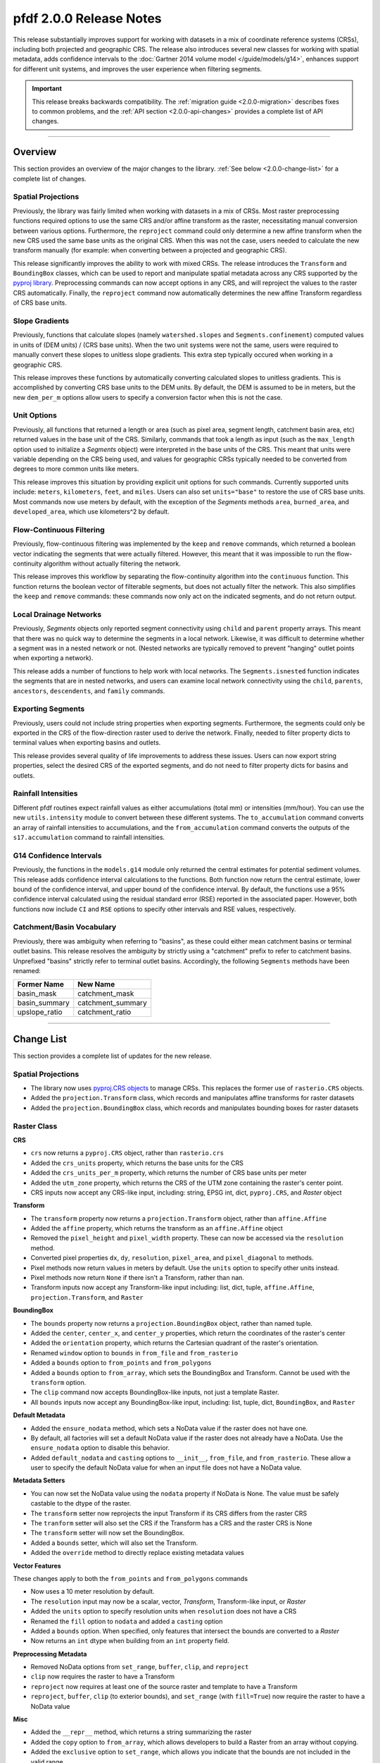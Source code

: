 pfdf 2.0.0 Release Notes
========================

This release substantially improves support for working with datasets in a mix of coordinate reference systems (CRSs), including both projected and geographic CRS. The release also introduces several new classes for working with spatial metadata, adds confidence intervals to the :doc:`Gartner 2014 volume model </guide/models/g14>`, enhances support for different unit systems, and improves the user experience when filtering segments.

.. important::

    This release breaks backwards compatibility. The :ref:`migration guide <2.0.0-migration>` describes fixes to common problems, and the :ref:`API section <2.0.0-api-changes>` provides a complete list of API changes.

----

.. _2.0.0-summary:

Overview
--------
This section provides an overview of the major changes to the library. :ref:`See below <2.0.0-change-list>` for a complete list of changes.

Spatial Projections
+++++++++++++++++++
Previously, the library was fairly limited when working with datasets in a mix of CRSs. Most raster preprocessing functions required options to use the same CRS and/or affine transform as the raster, necessitating manual conversion between various options. Furthermore, the ``reproject`` command could only determine a new affine transform when the new CRS used the same base units as the original CRS. When this was not the case, users needed to calculate the new transform manually (for example: when converting between a projected and geographic CRS).

This release significantly improves the ability to work with mixed CRSs. The release introduces the ``Transform`` and ``BoundingBox`` classes, which can be used to report and manipulate spatial metadata across any CRS supported by the `pyproj library <https://pyproj4.github.io/pyproj/stable/index.html>`_. Preprocessing commands can now accept options in any CRS, and will reproject the values to the raster CRS automatically. Finally, the ``reproject`` command now automatically determines the new affine Transform regardless of CRS base units.


Slope Gradients
+++++++++++++++

Previously, functions that calculate slopes (namely ``watershed.slopes`` and ``Segments.confinement``) computed values in units of (DEM units) / (CRS base units). When the two unit systems were not the same, users were required to manually convert these slopes to unitless slope gradients. This extra step typically occured when working in a geographic CRS. 

This release improves these functions by automatically converting calculated slopes to unitless gradients. This is accomplished by converting CRS base units to the DEM units. By default, the DEM is assumed to be in meters, but the new ``dem_per_m`` options allow users to specify a conversion factor when this is not the case.


Unit Options
++++++++++++

Previously, all functions that returned a length or area (such as pixel area, segment length, catchment basin area, etc) returned values in the base unit of the CRS. Similarly, commands that took a length as input (such as the ``max_length`` option used to initialize a *Segments* object) were interpreted in the base units of the CRS. This meant that units were variable depending on the CRS being used, and values for geographic CRSs typically needed to be converted from degrees to more common units like meters.

This release improves this situation by providing explicit unit options for such commands. Currently supported units include: ``meters``, ``kilometers``, ``feet``, and ``miles``. Users can also set ``units="base"`` to restore the use of CRS base units. Most commands now use meters by default, with the exception of the *Segments* methods ``area``, ``burned_area``, and ``developed_area``, which use kilometers^2 by default.

Flow-Continuous Filtering
+++++++++++++++++++++++++

Previously, flow-continuous filtering was implemented by the ``keep`` and ``remove`` commands, which returned a boolean vector indicating the segments that were actually filtered. However, this meant that it was impossible to run the flow-continuity algorithm without actually filtering the network.

This release improves this workflow by separating the flow-continuity algorithm into the ``continuous`` function. This function returns the boolean vector of filterable segments, but does not actually filter the network. This also simplifies the ``keep`` and ``remove`` commands: these commands now only act on the indicated segments, and do not return output.

Local Drainage Networks
+++++++++++++++++++++++

Previously, *Segments* objects only reported segment connectivity using ``child`` and ``parent`` property arrays. This meant that there was no quick way to determine the segments in a local network. Likewise, it was difficult to determine whether a segment was in a nested network or not. (Nested networks are typically removed to prevent "hanging" outlet points when exporting a network).

This release adds a number of functions to help work with local networks. The ``Segments.isnested`` function indicates the segments that are in nested networks, and users can examine local network connectivity using the ``child``, ``parents``, ``ancestors``, ``descendents``, and ``family`` commands.

Exporting Segments
++++++++++++++++++

Previously, users could not include string properties when exporting segments. Furthermore, the segments could only be exported in the CRS of the flow-direction raster used to derive the network. Finally, needed to filter property dicts to terminal values when exporting basins and outlets.

This release provides several quality of life improvements to address these issues. Users can now export string properties, select the desired CRS of the exported segments, and do not need to filter property dicts for basins and outlets.


Rainfall Intensities
++++++++++++++++++++
Different pfdf routines expect rainfall values as either accumulations (total mm) or intensities (mm/hour). You can use the new ``utils.intensity`` module to convert between these different systems. The ``to_accumulation`` command converts an array of rainfall intensities to accumulations, and the ``from_accumulation`` command converts the outputs of the ``s17.accumulation`` command to rainfall intensities.



G14 Confidence Intervals
++++++++++++++++++++++++

Previously, the functions in the ``models.g14`` module only returned the central estimates for potential sediment volumes. This release adds confidence interval calculations to the functions. Both function now return the central estimate, lower bound of the confidence interval, and upper bound of the confidence interval. By default, the functions use a 95% confidence interval calculated using the residual standard error (RSE) reported in the associated paper. However, both functions now include ``CI`` and ``RSE`` options to specify other intervals and RSE values, respectively.

Catchment/Basin Vocabulary
++++++++++++++++++++++++++
Previously, there was ambiguity when referring to "basins", as these could either mean catchment basins or terminal outlet basins. This release resolves the ambiguity by strictly using a "catchment" prefix to refer to catchment basins. Unprefixed "basins" strictly refer to terminal outlet basins. Accordingly, the following ``Segments`` methods have been renamed:

.. list-table::
    :header-rows: 1

    * - Former Name
      - New Name
    * - basin_mask
      - catchment_mask
    * - basin_summary
      - catchment_summary
    * - upslope_ratio
      - catchment_ratio


----

.. _2.0.0-change-list:

Change List
-----------
This section provides a complete list of updates for the new release. 

Spatial Projections
+++++++++++++++++++

* The library now uses `pyproj.CRS objects <https://pyproj4.github.io/pyproj/stable/examples.html>`_ to manage CRSs. This replaces the former use of ``rasterio.CRS`` objects.
* Added the ``projection.Transform`` class, which records and manipulates affine transforms for raster datasets
* Added the ``projection.BoundingBox`` class, which records and manipulates bounding boxes for raster datasets

Raster Class
++++++++++++

**CRS**

* ``crs`` now returns a ``pyproj.CRS`` object, rather than ``rasterio.crs``
* Added the ``crs_units`` property, which returns the base units for the CRS
* Added the ``crs_units_per_m`` property, which returns the number of CRS base units per meter
* Added the ``utm_zone`` property, which returns the CRS of the UTM zone containing the raster's center point.
* CRS inputs now accept any CRS-like input, including: string, EPSG int, dict, ``pyproj.CRS``, and *Raster* object

**Transform**

* The ``transform`` property now returns a ``projection.Transform`` object, rather than ``affine.Affine``
* Added the ``affine`` property, which returns the transform as an ``affine.Affine`` object
* Removed the ``pixel_height`` and ``pixel_width`` property. These can now be accessed via the ``resolution`` method.
* Converted pixel properties ``dx``, ``dy``, ``resolution``, ``pixel_area``, and ``pixel_diagonal`` to methods.
* Pixel methods now return values in meters by default. Use the ``units`` option to specify other units instead.
* Pixel methods now return ``None`` if there isn't a Transform, rather than nan.
* Transform inputs now accept any Transform-like input including: list, dict, tuple, ``affine.Affine``, ``projection.Transform``, and ``Raster``

**BoundingBox**

* The ``bounds`` property now returns a ``projection.BoundingBox`` object, rather than named tuple.
* Added the ``center``, ``center_x``, and ``center_y`` properties, which return the coordinates of the raster's center
* Added the ``orientation`` property, which returns the Cartesian quadrant of the raster's orientation.
* Renamed ``window`` option to ``bounds`` in ``from_file`` and ``from_rasterio``
* Added a ``bounds`` option to ``from_points`` and ``from_polygons``
* Added a ``bounds`` option to ``from_array``, which sets the BoundingBox and Transform. Cannot be used with the ``transform`` option.
* The ``clip`` command now accepts BoundingBox-like inputs, not just a template Raster.
* All ``bounds`` inputs now accept any BoundingBox-like input, including: list, tuple, dict, ``BoundingBox``, and ``Raster``

**Default Metadata**

* Added the ``ensure_nodata`` method, which sets a NoData value if the raster does not have one.
* By default, all factories will set a default NoData value if the raster does not already have a NoData. Use the ``ensure_nodata`` option to disable this behavior.
* Added ``default_nodata`` and ``casting`` options to ``__init__``, ``from_file``, and ``from_rasterio``. These allow a user to specify the default NoData value for when an input file does not have a NoData value.

**Metadata Setters**

* You can now set the NoData value using the ``nodata`` property if NoData is None. The value must be safely castable to the dtype of the raster.
* The ``transform`` setter now reprojects the input Transform if its CRS differs from the raster CRS
* The ``tranform`` setter will also set the CRS if the Transform has a CRS and the raster CRS is None
* The ``transform`` setter will now set the BoundingBox.
* Added a ``bounds`` setter, which will also set the Transform.
* Added the ``override`` method to directly replace existing metadata values

**Vector Features**

These changes apply to both the ``from_points`` and ``from_polygons`` commands

* Now uses a 10 meter resolution by default.
* The ``resolution`` input may now be a scalar, vector, *Transform*, Transform-like input, or *Raster*
* Added the ``units`` option to specify resolution units when ``resolution`` does not have a CRS
* Renamed the ``fill`` option to ``nodata`` and added a ``casting`` option
* Added a ``bounds`` option. When specified, only features that intersect the bounds are converted to a *Raster*
* Now returns an ``int`` dtype when building from an ``int`` property field.

**Preprocessing Metadata**

* Removed NoData options from ``set_range``, ``buffer``, ``clip``, and ``reproject``
* ``clip`` now requires the raster to have a Transform
* ``reproject`` now requires at least one of the source raster and template to have a Transform
* ``reproject``, ``buffer``, ``clip`` (to exterior bounds), and ``set_range`` (with ``fill=True``) now require the raster to have a NoData value

**Misc**

* Added the ``__repr__`` method, which returns a string summarizing the raster
* Added the ``copy`` option to ``from_array``, which allows developers to build a Raster from an array without copying.
* Added the ``exclusive`` option to ``set_range``, which allows you indicate that the bounds are not included in the valid range.
* In ``buffer``, replaced the ``pixels`` option with ``units``. This allows the user to specify buffers in a variety of units, including pixels.


Watershed Module
++++++++++++++++

**Accumulation**

* Added the ``times`` option to ``accumulation``. This multiplies accumulations by a scalar value. Suggested use is for outputting accumulation in area, rather than pixel counts.


**Flow Slopes**

* The ``slopes`` function now requires to DEM to have both a CRS and Transform
* The ``slopes`` function now auto-converts computed slopes to slope gradients, regardless of the CRS base units. Formerly, slopes were returned in (DEM units) / (CRS base units), which often required conversion when working with geographic CRSs.
* Added the ``dem_per_m`` option to ``slopes``, which provides a conversion factor for when the DEM dataset units are not meters.

**Maximum Length**

* The ``network`` command now assumes ``max_length`` is in meters by default. (Formerly assumed CRS base units)
* Added a ``units`` option to ``network``, which allows you to specify the unit of ``max_length``


Segments Class
++++++++++++++

**Misc**

* ``__init__`` now requires the flow raster to have a CRS
* Renamed the ``length`` property to ``size``
* Converted the ``lengths`` property to a method named ``length``.

**Units**

* The ``max_length`` in ``__init__`` is now interpreted as meters by default. Use the ``units`` option to use other units.
* ``area`` now returns areas in kilometers^2 by default. Use the ``units`` option to return values in other units
* ``burned_area`` now returns areas in kilometers^2 by default. Use the ``units`` option to return values in other units
* ``developed_area`` now returns areas in kilometers^2 by default. Use the ``units`` option to return values in other units
* The ``length`` method now returns lengths in meters by default. Use the ``units`` option to return values in other units

**Unit Conversion**

* Renamed the ``factor`` option in the ``confinement`` method to ``dem_per_m``
* Confinement now calculated using unitless slope gradients, regardless of CRS base units
* Added the ``relief_per_m`` option to the ``ruggedness`` method, for when relief units are not in meters

**Spatial Metadata**

* The ``transform`` property now returns a ``projection.Transform`` object, rather than ``affine.Affine``
* Added the ``bounds`` property, which returns the ``projection.BoundingBox`` for the stream raster
* Removed the ``resolution`` and ``pixel_area`` properties. These are now accessed via the transform.
* The ``crs`` property now returns a ``pyproj.CRS`` object, rather than ``rasterio.CRS``
* Added the ``crs_units`` property

**Filtering**

* Added the ``continuous`` method, which implements the flow-continuity algorithm
* Removed flow-continuity options from ``remove`` and ``keep``
* Redid the args and arg order for ``remove`` and ``keep``.

    * Merged the ``ids`` and ``indices`` kwargs into the ``selected`` arg
    * Added the ``type`` option to select between ID and boolean index inputs

**Local Networks**

* Converted the ``child`` property to a method. The method queries a single ID.
* Converted the ``parents`` property to a method. The method queries a single ID.
* Added the ``ancestors`` method, which returns the IDs of upstream segments in a local network.
* Added the ``descendents`` method, which returns the IDs of downstream segments in a local network.
* Added the ``family`` method, which returns the IDs of all segments in a local network.
* Added the ``isnested`` method, which indicates which segments are in nested drainage networks.

**Outlets**

* Added the ``terminal_ids`` method, which returns the IDs of terminal segments
* Merged the ``terminus`` method into the ``termini`` method. This method can now query specific IDs using the ``ids`` option.
* Merged the ``outlet`` method into the ``outlets`` method. This method can now query specific IDs using the ``ids`` option.
* Converted the ``isterminus`` property to the ``isterminal`` method. The method can query specific IDs using the ``ids`` option.

**Export**

These changes affect both the ``geojson`` and ``save`` methods

* Added the ``crs`` option to specify the CRS of the output geometries
* Property dicts for basins and outlets now support one element per segment, in addition to one element per terminal segment.
* Property dicts can now include string properties
* Int and boolean properties will now be ``int`` in the exported features, rather than ``float``
* Changed arg order. Converted ``type`` from kwarg to arg, and ``type`` now precedes ``properties``

**Catchment Vocabulary**

* Renamed ``basin_mask`` to ``catchment_mask``
* Removed the ``terminal`` option from ``catchment_mask``
* Renamed ``basin_summary`` to ``catchment_summary``
* Renamed ``upslope_ratio`` to ``catchment_ratio``


S17 Model
+++++++++

* Renamed the ``probability`` function to ``likelihood``
* Added a ``relief_per_m`` option to ``M3.terrain`` and ``M3.variables``. This specifies a conversion factor for when the relief dataset units are not meters.
* The ``accumulation`` function now replaces negative accumulations with nan by default. Use the new ``screen`` option to disable this behavior.


G14 Model
+++++++++

* Both functions now return V, Vmin, and Vmax instead of just V

    * V: Volume estimate
    * Vmin: Lower bound of the confidence interval
    * Vmax: Upper bound of the confidence intervals

* Added a ``CI`` option to both functions, which specifies the desired confidence interval
* Added a ``RSE`` option to both functions, which specifies the residual standard error for the confidence interval calculation


Utility Modules
+++++++++++++++

* Added the ``utils.intensity`` module, which converts between rainfall accumulations and intensities
* Added the ``utils.units`` module, which converts between different distance units
* Added the ``utils.nodata`` module, which reports default NoData values for various dtypes. Can also build NoData masks for an array .


Errors
++++++

**New**

* ``MissingCRSError``: Raised when a routine cannot run because an object lacks a CRS, 
* ``MissingTransformError``: Raised when a routine cannot run because a Raster lacks a Transform, 
* ``MissingNoDataError``: Raised when a routine cannot run because a Raster lacks a NoData value
* ``NoFeaturesError``: Raised when there are no vector features to convert to a Raster object

**Renamed**

* Renamed ``CrsError`` to ``CRSError``
* Renamed ``RasterCrsError`` to ``RasterCRSError``

----


.. _2.0.0-migration:

Migration Guide
---------------
This release breaks backwards compatibility with pfdf versions 1.X. As such, previously written code will likely break when upgraded to version 2.0.0. This section describes fixes for common problems. See also the :ref:`API break list <2.0.0-api-changes>` for a complete list of API breaking changes.


Filtering
+++++++++

Change::

    # Filtering via keep
    >>> keep = segments.keep(indices=keep)

    # Filtering via remove
    >>> remove = segments.remove(indices=remove)

    # Removing specific IDs
    >>> remove = segments.remove(ids=remove, continuous=False)

to::

    # Via keep
    >>> keep = segments.continuous(keep)
    >>> segments.keep(keep)

    # Via remove
    >>> remove = segments.continuous(remove, remove=True)
    >>> segments.remove(remove)

    # Specific IDs
    >>> segments.remove(remove, type='ids')


Debris-flow Likelihood
++++++++++++++++++++++

Change::

    >>> s17.probability(...)

to::

    >>> s17.likelihood(...)


Volume
++++++

Change::

    >>> V = g14.emergency(...)
    >>> V = g14.longterm(...)

to::

    >>> V, Vmin, Vmax = g14.emergency(...)
    >>> V, Vmin, Vmax = g14.longterm(...)


Export
++++++

Change::

    >>> segments.save(path, properties, type="segments")
    >>> segments.save(path, properties, type="basins")
    >>> segments.save(path, properties, type="outlets")

to::

    >>> segments.save(path, "segments", properties)
    >>> segments.save(path, "basins", properties)
    >>> segments.save(path, "outlets", properties)


Number of Segments
++++++++++++++++++

Change::

    >>> segments.length

to::

    >>> segments.size


Windowed Loading
++++++++++++++++

Change::

    >>> raster.from_file(..., window=bounds)
    >>> raster.from_rasterio(..., window=bounds)

to::

    >>> raster.from_rasterio(..., bounds=bounds)


Pixel Properties
++++++++++++++++

Change::

    >>> raster.dx
    >>> raster.dy
    >>> raster.resolution
    >>> raster.pixel_area
    >>> raster.pixel_diagonal

to::

    >>> raster.dx()
    >>> raster.dy()
    >>> raster.resolution()
    >>> raster.pixel_area()
    >>> raster.pixel_diagonal()


Segment lengths
+++++++++++++++

Change::

    >>> segments.lengths  # plural

to::

    >>> segments.length()  # singular


affine.Affine Objects
+++++++++++++++++++++

Change::

    >>> raster.transform

to::

    >>> raster.affine


Segments Pixels
+++++++++++++++

Change::

    >>> segments.resolution()
    >>> segments.pixel_area()

to::

    >>> segments.flow.resolution()
    >>> segments.flow.pixel_area()


Confinement angle unit conversion
+++++++++++++++++++++++++++++++++

Change::

    >>> segments.confinement(..., factor=3)

to::

    >>> segments.confinement(..., dem_per_m=3)


Pixel Buffers
+++++++++++++

Change::

    >>> raster.buffer(..., pixels=True)

to::

    >>> raster.buffer(..., units="pixels")


Catchment Renaming
++++++++++++++++++

Change::

    >>> segments.basin_mask(id)
    >>> segments.basin_summary(...)
    >>> segments.upslope_ratio(...)

to::

    >>> segments.catchment_mask(id)
    >>> segments.catchment_summary(...)
    >>> segments.catchment_ratio(...)

Terminal Basin Mask
+++++++++++++++++++

Change::

    >>> mask = segments.basin_mask(id, terminal=True)

to::

    >>> terminal_id = segments.termini(id)
    >>> mask = segments.catchment_mask(terminal_id)


----

.. _2.0.0-api-changes:

API Breaking Changes
--------------------
This section provides a complete list of API-breaking changes. See also the :ref:`migration guide <2.0.0-migration>` for fixes to common problems.


Raster Class
++++++++++++

**CRS**

* ``crs`` now returns a ``pyproj.CRS`` object, rather than ``rasterio.crs``

**Transform**

* The ``transform`` property now returns a ``projection.Transform`` object, rather than ``affine.Affine``
* Removed the ``pixel_height`` and ``pixel_width`` property. These can now be accessed via the ``resolution`` method.
* Converted pixel properties ``dx``, ``dy``, ``resolution``, ``pixel_area``, and ``pixel_diagonal`` to methods.
* Pixel methods now return values in meters by default. Use the ``units`` option to specify other units instead.
* Pixel methods now return ``None`` if there isn't a Transform, rather than nan.

**BoundingBox**

* The ``bounds`` property now returns a ``projection.BoundingBox`` object, rather than named tuple.
* Renamed ``window`` option to ``bounds`` in ``from_file`` and ``from_rasterio``

**Default Metadata**

* By default, all factories will set a default NoData value if the raster does not already have a NoData. Use the ``ensure_nodata`` option to disable this behavior.

**Vector Features**

These changes apply to both the ``from_points`` and ``from_polygons`` commands

* Now uses a 10 meter resolution by default.
* Renamed the ``fill`` option to ``nodata`` and added a ``casting`` option

**Preprocessing Metadata**

* Removed NoData options from ``set_range``, ``buffer``, ``clip``, and ``reproject``
* ``clip`` now requires the raster to have a Transform
* ``reproject`` now requires at least one of the source raster and template to have a Transform
* ``reproject``, ``buffer``, ``clip`` (to exterior bounds), and ``set_range`` (with ``fill=True``) now require the raster to have a NoData value

**Misc**

* Added the ``__repr__`` method, which returns a string summarizing the raster
* In ``buffer``, replaced the ``pixels`` option with ``units``. This allows the user to specify buffers in a variety of units, including pixels.


Watershed Module
++++++++++++++++

**Flow Slopes**

* The ``slopes`` function now requires to DEM to have both a CRS and Transform

**Maximum Length**

* The ``network`` command now assumes ``max_length`` is in meters by default. (Formerly assumed CRS base units)


Segments Class
++++++++++++++

**Misc**

* ``__init__`` now requires the flow raster to have a CRS
* Renamed the ``length`` property to ``size``
* Converted the ``lengths`` property to a method named ``length``.

**Units**

* The ``max_length`` in ``__init__`` is now interpreted as meters by default. Use the ``units`` option to use other units.
* ``area`` now returns areas in kilometers^2 by default. Use the ``units`` option to return values in other units
* ``burned_area`` now returns areas in kilometers^2 by default. Use the ``units`` option to return values in other units
* ``developed_area`` now returns areas in kilometers^2 by default. Use the ``units`` option to return values in other units
* The ``length`` method now returns lengths in meters by default. Use the ``units`` option to return values in other units

**Unit Conversion**

* Renamed the ``factor`` option in the ``confinement`` method to ``dem_per_m``

**Spatial Metadata**

* The ``transform`` property now returns a ``projection.Transform`` object, rather than ``affine.Affine``
* Removed the ``resolution`` and ``pixel_area`` properties. These are now accessed via the transform.
* The ``crs`` property now returns a ``pyproj.CRS`` object, rather than ``rasterio.CRS``

**Filtering**

* Removed flow-continuity options from ``remove`` and ``keep``
* Redid the args and arg order for ``remove`` and ``keep``.

    * Merged the ``ids`` and ``indices`` kwargs into the ``selected`` arg
    * Added the ``type`` option to select between ID and boolean index inputs

**Local Networks**

* Converted the ``child`` property to a method. The method queries a single ID.
* Converted the ``parents`` property to a method. The method queries a single ID.

**Outlets**

* Merged the ``terminus`` method into the ``termini`` method. This method can now query specific IDs using the ``ids`` option.
* Merged the ``outlet`` method into the ``outlets`` method. This method can now query specific IDs using the ``ids`` option.
* Converted the ``isterminus`` property to the ``isterminal`` method. The method can query specific IDs using the ``ids`` option.

**Export**

These changes affect both the ``geojson`` and ``save`` methods

* Changed arg order. Converted ``type`` from kwarg to arg, and ``type`` now precedes ``properties``

**Catchment Vocabulary**

* Renamed ``basin_mask`` to ``catchment_mask``
* Removed the ``terminal`` option from ``catchment_mask``
* Renamed ``basin_summary`` to ``catchment_summary``
* Renamed ``upslope_ratio`` to ``catchment_ratio``


S17 Model
+++++++++

* Renamed the ``probability`` function to ``likelihood``


G14 Model
+++++++++

* Both functions now return V, Vmin, and Vmax instead of just V

    * V: Volume estimate
    * Vmin: Lower bound of the confidence interval
    * Vmax: Upper bound of the confidence intervals


Errors
++++++

* Renamed ``CrsError`` to ``CRSError``
* Renamed ``RasterCrsError`` to ``RasterCRSError``

